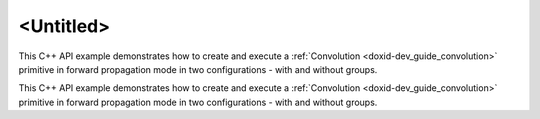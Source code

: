 .. index:: pair: page; <Untitled>
.. _doxid-convolution_example_cpp_brief:

<Untitled>
==========

This C++ API example demonstrates how to create and execute a :ref:`Convolution <doxid-dev_guide_convolution>` primitive in forward propagation mode in two configurations - with and without groups.

This C++ API example demonstrates how to create and execute a :ref:`Convolution <doxid-dev_guide_convolution>` primitive in forward propagation mode in two configurations - with and without groups.


